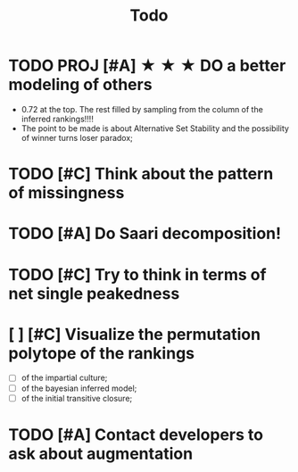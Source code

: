 #+TITLE: Todo

* TODO PROJ [#A] ★ ★ ★  DO a better modeling of others
- 0.72 at the top. The rest filled by sampling from the column of the inferred rankings!!!!
- The point to be made is about Alternative Set Stability and the possibility of winner turns loser paradox;


* TODO [#C] Think about the pattern of missingness




* TODO [#A] Do Saari decomposition!



* TODO [#C] Try to think in terms of net single peakedness

* [ ] [#C] Visualize the permutation polytope of the rankings
- [ ] of the impartial culture;
- [ ] of the bayesian inferred model;
- [ ] of the initial transitive closure;






* TODO [#A] Contact developers to ask about augmentation



